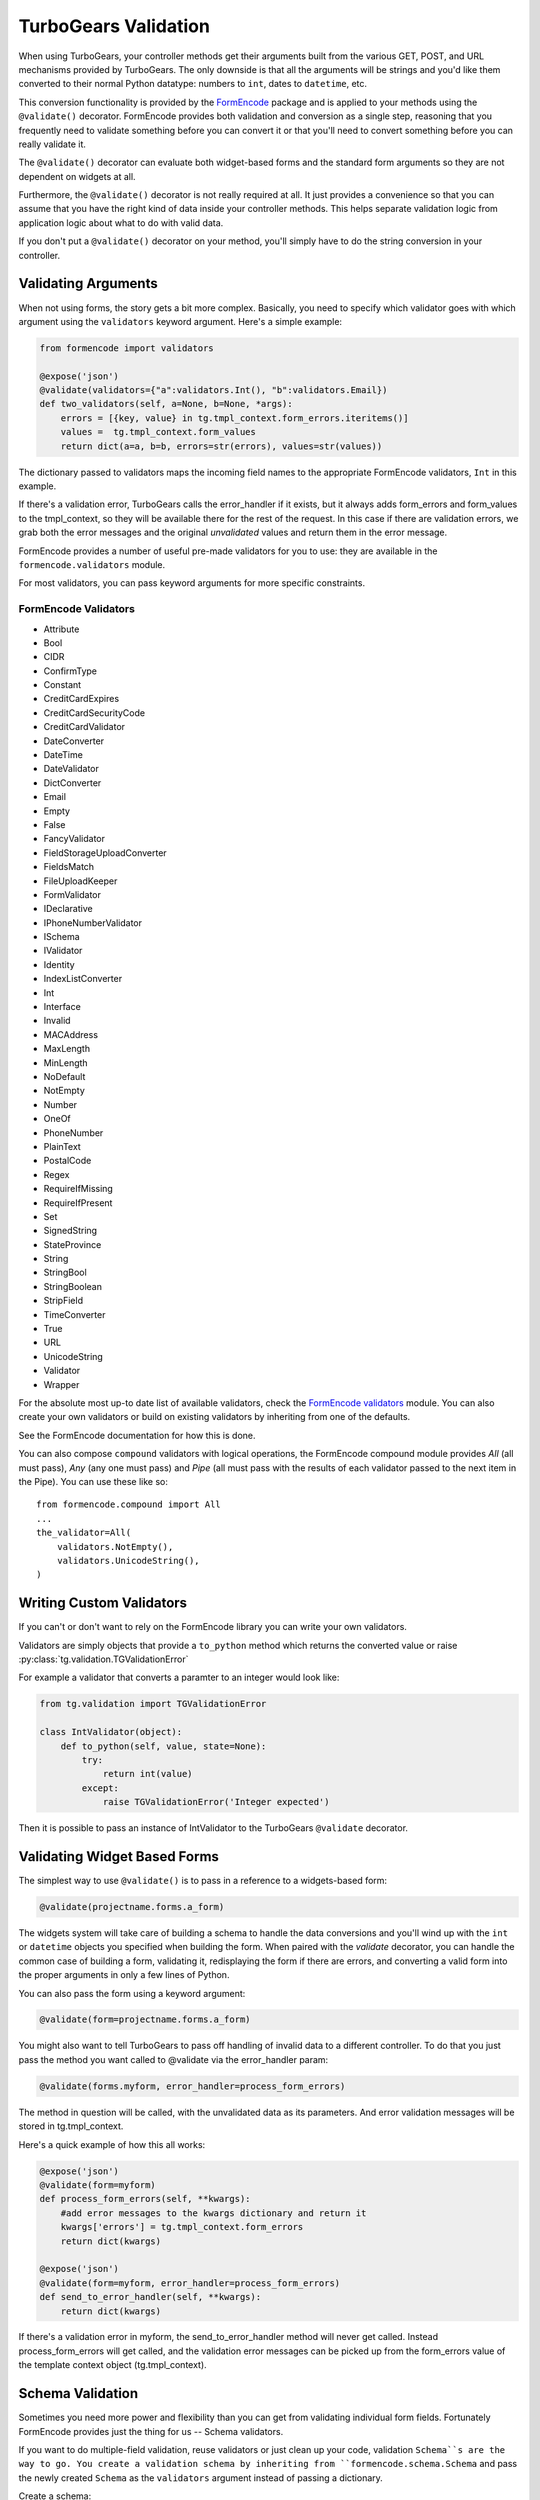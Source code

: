 .. _validation:

===============================================
TurboGears Validation
===============================================

When using TurboGears, your controller methods get their arguments
built from the various GET, POST, and URL mechanisms provided by
TurboGears. The only downside is that all the arguments will be
strings and you'd like them converted to their normal Python datatype:
numbers to ``int``, dates to ``datetime``, etc.

This conversion functionality is provided by the `FormEncode`_ package
and is applied to your methods using the ``@validate()``
decorator. FormEncode provides both validation and conversion as a
single step, reasoning that you frequently need to validate something
before you can convert it or that you'll need to convert something
before you can really validate it.

The ``@validate()`` decorator can evaluate both widget-based forms and
the standard form arguments so they are not dependent on widgets at
all.

Furthermore, the ``@validate()`` decorator is not really required at
all.  It just provides a convenience so that you can assume that you
have the right kind of data inside your controller methods. This helps
separate validation logic from application logic about what to do with
valid data.

If you don't put a ``@validate()`` decorator on your method, you'll
simply have to do the string conversion in your controller.

Validating Arguments
~~~~~~~~~~~~~~~~~~~~~~~~~~~~~~~~~~~~~~~~~~~

When not using forms, the story gets a bit more complex. Basically,
you need to specify which validator goes with which argument using the
``validators`` keyword argument. Here's a simple example:

.. code-block:: python
    
    from formencode import validators
    
    @expose('json')
    @validate(validators={"a":validators.Int(), "b":validators.Email})
    def two_validators(self, a=None, b=None, *args):
        errors = [{key, value} in tg.tmpl_context.form_errors.iteritems()]
        values =  tg.tmpl_context.form_values
        return dict(a=a, b=b, errors=str(errors), values=str(values))

The dictionary passed to validators maps the incoming field names to
the appropriate FormEncode validators, ``Int`` in this example.

If there's a validation error, TurboGears calls the error_handler if
it exists, but it always adds form_errors and form_values to the
tmpl_context, so they will be available there for the rest of the
request.  In this case if there are validation errors, we grab both
the error messages and the original `unvalidated` values and return
them in the error message.

FormEncode provides a number of useful pre-made validators for you to
use: they are available in the ``formencode.validators`` module.

For most validators, you can pass keyword arguments for more specific
constraints.

FormEncode Validators
------------------------

* Attribute
* Bool
* CIDR
* ConfirmType
* Constant
* CreditCardExpires
* CreditCardSecurityCode
* CreditCardValidator
* DateConverter
* DateTime
* DateValidator
* DictConverter
* Email
* Empty
* False
* FancyValidator
* FieldStorageUploadConverter
* FieldsMatch
* FileUploadKeeper
* FormValidator
* IDeclarative
* IPhoneNumberValidator
* ISchema
* IValidator
* Identity
* IndexListConverter
* Int
* Interface
* Invalid
* MACAddress
* MaxLength
* MinLength
* NoDefault
* NotEmpty
* Number
* OneOf
* PhoneNumber
* PlainText
* PostalCode
* Regex
* RequireIfMissing
* RequireIfPresent
* Set
* SignedString
* StateProvince
* String
* StringBool
* StringBoolean
* StripField
* TimeConverter
* True
* URL
* UnicodeString
* Validator
* Wrapper

For the absolute most up-to date list of available validators, check
the `FormEncode validators`_ module. You can also create your own
validators or build on existing validators by inheriting from one of
the defaults.

See the FormEncode documentation for how this is done.

.. _`FormEncode validators`: https://formencode.readthedocs.org/en/latest/modules/validators.html

You can also compose ``compound`` validators with logical operations,
the FormEncode compound module provides `All` (all must pass), 
`Any` (any one must pass) and `Pipe` (all must pass with the results of 
each validator passed to the next item in the Pipe).  You can use these 
like so::

    from formencode.compound import All
    ...
    the_validator=All(
        validators.NotEmpty(),
        validators.UnicodeString(),
    )

Writing Custom Validators
~~~~~~~~~~~~~~~~~~~~~~~~~~~~~~~~~~~~~~~~~~~

If you can't or don't want to rely on the FormEncode library you can write
your own validators.

Validators are simply objects that provide a ``to_python`` method
which returns the converted value or raise :py:class:`tg.validation.TGValidationError`

For example a validator that converts a paramter to an integer would look like:

.. code-block:: python

    from tg.validation import TGValidationError

    class IntValidator(object):
        def to_python(self, value, state=None):
            try:
                return int(value)
            except:
                raise TGValidationError('Integer expected')

Then it is possible to pass an instance of IntValidator to the TurboGears ``@validate``
decorator.

Validating Widget Based Forms
~~~~~~~~~~~~~~~~~~~~~~~~~~~~~~~~~~~~~~~~~~~

The simplest way to use ``@validate()`` is to pass in a reference to a
widgets-based form:

.. code-block:: python

    @validate(projectname.forms.a_form)

The widgets system will take care of building a schema to handle the
data conversions and you'll wind up with the ``int`` or ``datetime``
objects you specified when building the form. When paired with the
`validate` decorator, you can handle the common case of building a
form, validating it, redisplaying the form if there are errors, and
converting a valid form into the proper arguments in only a few lines
of Python.

You can also pass the form using a keyword argument:

.. code-block:: python

    @validate(form=projectname.forms.a_form)
    
You might also want to tell TurboGears to pass off handling of invalid
data to a different controller.  To do that you just pass the method
you want called to @validate via the error_handler param:

.. code-block:: python

    @validate(forms.myform, error_handler=process_form_errors)

The method in question will be called, with the unvalidated data as
its parameters.  And error validation messages will be stored in
tg.tmpl_context.

Here's a quick example of how this all works:

.. code-block:: python

    @expose('json')
    @validate(form=myform)
    def process_form_errors(self, **kwargs):
        #add error messages to the kwargs dictionary and return it
        kwargs['errors'] = tg.tmpl_context.form_errors
        return dict(kwargs)
    
    @expose('json')
    @validate(form=myform, error_handler=process_form_errors)
    def send_to_error_handler(self, **kwargs):
        return dict(kwargs)

If there's a validation error in myform, the send_to_error_handler
method will never get called.  Instead process_form_errors will get
called, and the validation error messages can be picked up from the
form_errors value of the template context object
(tg.tmpl_context).

Schema Validation
~~~~~~~~~~~~~~~~~~~~~~~~~~~~~~~~~~~~~~~~~~~

Sometimes you need more power and flexibility than you can get from
validating individual form fields.  Fortunately FormEncode provides
just the thing for us -- Schema validators.

If you want to do multiple-field validation, reuse validators or just
clean up your code, validation ``Schema``s are the way to go. You
create a validation schema by inheriting from
``formencode.schema.Schema`` and pass the newly created ``Schema``
as the ``validators`` argument instead of passing a dictionary.

Create a schema:

.. code-block:: python

    class PwdSchema(schema.Schema):
        pwd1 = validators.String(not_empty=True)
        pwd2 = validators.String(not_empty=True)
        chained_validators = [validators.FieldsMatch('pwd1', 'pwd2')]

Then you can use that schema in @validate rather than a dictionary of
validators::

    @expose()    
    @validate(validators=PwdSchema())
    def password(self, pwd1, pwd2):
        if tg.tmpl_context.form_errors:
            return "There was an error"
        else:
            return "Password ok!"

Besides noticing our brilliant security strategy, please notice the
``chained_validators`` part of the schema that guarantees a pair of
matching fields.

Again, for information about ``Invalid`` exception objects, creating
your own validators, schema and FormEncode in general, refer to the
`FormEncode Validator`_ documentation and don't be afraid to check the
``Formencode.validators`` source. It's often clearer than the 
documentation.

Note that Schema validation is rigorous by default, in particular, you 
must declare *every* field you are going to pass into your controller 
or you will get validation errors.  To avoid this, add::

    class MySchema( schema.Schema ):
        allow_extra_fields=True

to your schema declaration.

.. _`FormEncode Validator`: http://www.formencode.org/en/latest/Validator.html

.. _FormEncode: http://formencode.org/


